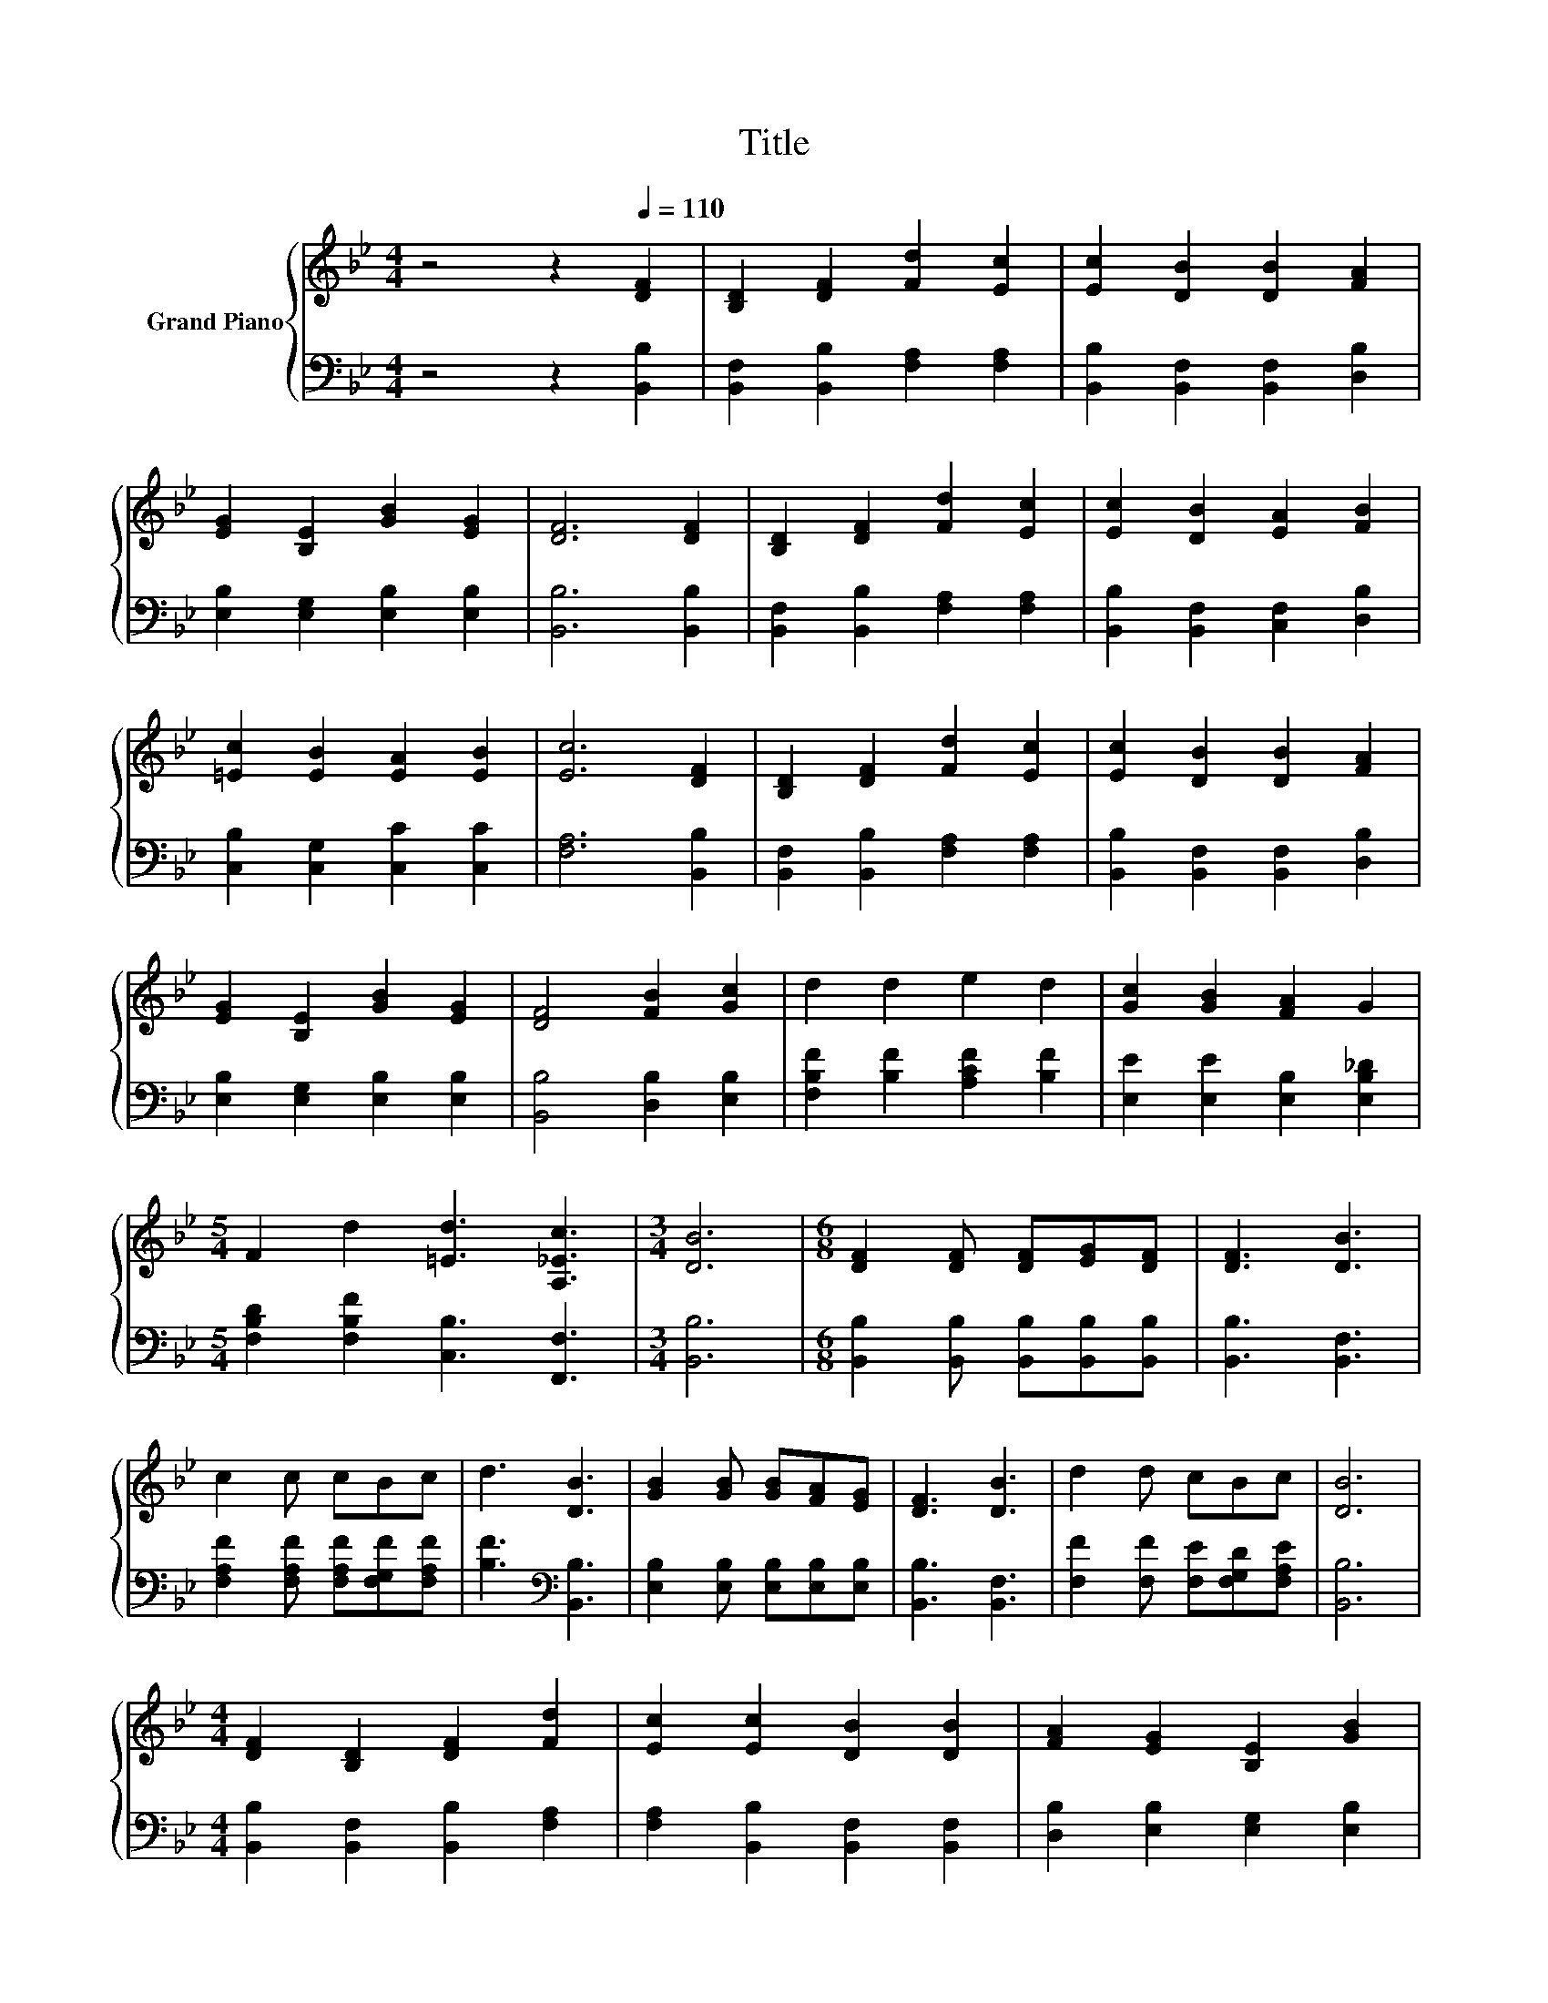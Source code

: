 X:1
T:Title
%%score { 1 | 2 }
L:1/8
M:4/4
K:Bb
V:1 treble nm="Grand Piano"
V:2 bass 
V:1
 z4 z2[Q:1/4=110] [DF]2 | [B,D]2 [DF]2 [Fd]2 [Ec]2 | [Ec]2 [DB]2 [DB]2 [FA]2 | %3
 [EG]2 [B,E]2 [GB]2 [EG]2 | [DF]6 [DF]2 | [B,D]2 [DF]2 [Fd]2 [Ec]2 | [Ec]2 [DB]2 [EA]2 [FB]2 | %7
 [=Ec]2 [EB]2 [EA]2 [EB]2 | [Ec]6 [DF]2 | [B,D]2 [DF]2 [Fd]2 [Ec]2 | [Ec]2 [DB]2 [DB]2 [FA]2 | %11
 [EG]2 [B,E]2 [GB]2 [EG]2 | [DF]4 [FB]2 [Gc]2 | d2 d2 e2 d2 | [Gc]2 [GB]2 [FA]2 G2 | %15
[M:5/4] F2 d2 [=Ed]3 [A,_Ec]3 |[M:3/4] [DB]6 |[M:6/8] [DF]2 [DF] [DF][EG][DF] | [DF]3 [DB]3 | %19
 c2 c cBc | d3 [DB]3 | [GB]2 [GB] [GB][FA][EG] | [DF]3 [DB]3 | d2 d cBc | [DB]6 | %25
[M:4/4] [DF]2 [B,D]2 [DF]2 [Fd]2 | [Ec]2 [Ec]2 [DB]2 [DB]2 | [FA]2 [EG]2 [B,E]2 [GB]2 | %28
 [EG]2 [DF]6 | [DF]2 [B,D]2 [DF]2 [Fd]2 | [Ec]2 [Ec]2 [DB]2 [EA]2 | [FB]2 [=Ec]2 [EB]2 [EA]2 | %32
 [=EB]2 [_Ec]6 | [DF]2 [B,D]2 [DF]2 [Fd]2 | [Ec]2 [Ec]2 [DB]2 [DB]2 | [FA]2 [EG]2 [B,E]2 [GB]2 | %36
 [EG]2 [DF]4 [FB]2 | [Gc]2 d2 d2 e2 | d2 [Gc]2 [GB]2 [FA]2 |[M:5/4] G2 F2 d2 [=Ed]3 [A,_Ec]- | %40
[M:3/4] [A,Ec]2 [DB]4- |[M:1/4] [DB]2 |[M:3/4] [Fd]>[Ec] [DB]3 [DA] | (3[E-c][EB][EG] [DF]4 | %44
 [Fe]>[Fd] [Gd]3 [Gc] |[M:2/4] [FB][EA] [DB]2- |[M:3/2] [DB]2 [DF]2- [DF][EG] [DF]4 [B,D]2- | %47
 [B,D]2 [DB]2- [DB][EG] [DF]6- | [DF]2 [FB]2- [FB][Gc] d6 |[M:4/4] c2 B2 A2 [DB]2- | [DB]6 z2 |] %51
V:2
 z4 z2 [B,,B,]2 | [B,,F,]2 [B,,B,]2 [F,A,]2 [F,A,]2 | [B,,B,]2 [B,,F,]2 [B,,F,]2 [D,B,]2 | %3
 [E,B,]2 [E,G,]2 [E,B,]2 [E,B,]2 | [B,,B,]6 [B,,B,]2 | [B,,F,]2 [B,,B,]2 [F,A,]2 [F,A,]2 | %6
 [B,,B,]2 [B,,F,]2 [C,F,]2 [D,B,]2 | [C,B,]2 [C,G,]2 [C,C]2 [C,C]2 | [F,A,]6 [B,,B,]2 | %9
 [B,,F,]2 [B,,B,]2 [F,A,]2 [F,A,]2 | [B,,B,]2 [B,,F,]2 [B,,F,]2 [D,B,]2 | %11
 [E,B,]2 [E,G,]2 [E,B,]2 [E,B,]2 | [B,,B,]4 [D,B,]2 [E,B,]2 | [F,B,F]2 [B,F]2 [A,CF]2 [B,F]2 | %14
 [E,E]2 [E,E]2 [E,B,]2 [E,B,_D]2 |[M:5/4] [F,B,D]2 [F,B,F]2 [C,B,]3 [F,,F,]3 |[M:3/4] [B,,B,]6 | %17
[M:6/8] [B,,B,]2 [B,,B,] [B,,B,][B,,B,][B,,B,] | [B,,B,]3 [B,,F,]3 | %19
 [F,A,F]2 [F,A,F] [F,A,F][F,G,F][F,A,F] | [B,F]3[K:bass] [B,,B,]3 | %21
 [E,B,]2 [E,B,] [E,B,][E,B,][E,B,] | [B,,B,]3 [B,,F,]3 | [F,F]2 [F,F] [F,E][F,G,D][F,A,E] | %24
 [B,,B,]6 |[M:4/4] [B,,B,]2 [B,,F,]2 [B,,B,]2 [F,A,]2 | [F,A,]2 [B,,B,]2 [B,,F,]2 [B,,F,]2 | %27
 [D,B,]2 [E,B,]2 [E,G,]2 [E,B,]2 | [E,B,]2 [B,,B,]6 | [B,,B,]2 [B,,F,]2 [B,,B,]2 [F,A,]2 | %30
 [F,A,]2 [B,,B,]2 [B,,F,]2 [C,F,]2 | [D,B,]2 [C,B,]2 [C,G,]2 [C,C]2 | [C,C]2 [F,A,]6 | %33
 [B,,B,]2 [B,,F,]2 [B,,B,]2 [F,A,]2 | [F,A,]2 [B,,B,]2 [B,,F,]2 [B,,F,]2 | %35
 [D,B,]2 [E,B,]2 [E,G,]2 [E,B,]2 | [E,B,]2 [B,,B,]4 [D,B,]2 | %37
 [E,B,]2[K:treble] [F,B,F]2 [B,F]2 [A,CF]2 | [B,F]2[K:bass] [E,E]2 [E,E]2 [E,B,]2 | %39
[M:5/4] [E,B,_D]2 [F,B,=D]2 [F,B,F]2 [C,B,]3 [F,,F,]- |[M:3/4] [F,,F,]2 [B,,B,]4- | %41
[M:1/4] [B,,B,]2 |[M:3/4] [B,,B,]>[B,,F,] [B,,F,]3 [B,,^F,] | (3:2:2[B,,G,]2 [B,,B,] [B,,B,]4 | %44
 [C,A,]>[D,B,] [E,B,]3 [E,E] |[M:2/4] [F,D][F,C] [B,,B,]2- | %46
[M:3/2] [B,,B,]2 [B,,B,]2- [B,,B,][B,,B,] [B,,B,]4 [B,,F,]2- | %47
 [B,,F,]2 [B,,F,]2- [B,,F,][B,,B,] [B,,B,]6- | [B,,B,]2 [D,B,]2- [D,B,][E,B,] [F,B,F]6 | %49
[M:4/4] [F,E]2 [F,D]2 [F,C]2 [B,,F,]2- | [B,,F,]6 z2 |] %51

